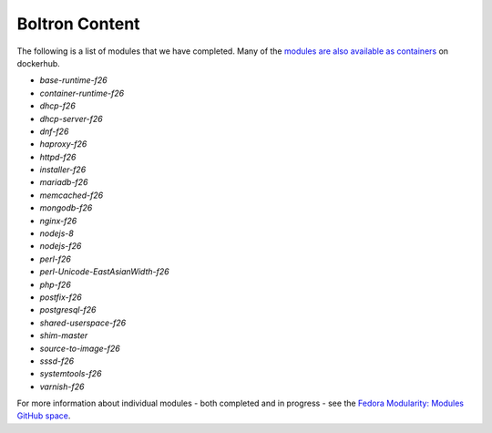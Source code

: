 Boltron Content
===============

The following is a list of modules that we have completed. Many of the
`modules are also available as containers
<https://hub.docker.com/u/modularitycontainers/>`__ on dockerhub.

- `base-runtime-f26`
- `container-runtime-f26`
- `dhcp-f26`
- `dhcp-server-f26`
- `dnf-f26`
- `haproxy-f26`
- `httpd-f26`
- `installer-f26`
- `mariadb-f26`
- `memcached-f26`
- `mongodb-f26`
- `nginx-f26`
- `nodejs-8`
- `nodejs-f26`
- `perl-f26`
- `perl-Unicode-EastAsianWidth-f26`
- `php-f26`
- `postfix-f26`
- `postgresql-f26`
- `shared-userspace-f26`
- `shim-master`
- `source-to-image-f26`
- `sssd-f26`
- `systemtools-f26`
- `varnish-f26`

For more information about individual modules - both completed and in
progress - see the `Fedora Modularity: Modules GitHub space
<https://github.com/modularity-modules>`__.

